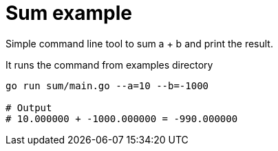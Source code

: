 = Sum example

Simple command line tool to sum a + b and print the result.

.It runs the command from examples directory
[source,bash]
----
go run sum/main.go --a=10 --b=-1000

# Output
# 10.000000 + -1000.000000 = -990.000000
----
